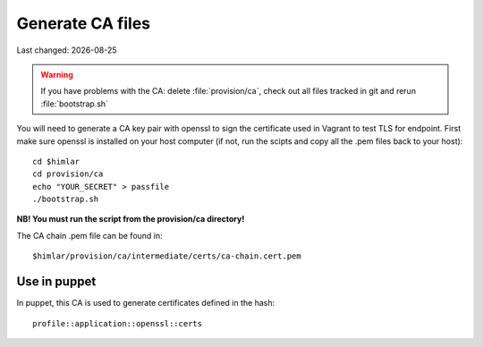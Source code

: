.. |date| date::

=================
Generate CA files
=================

Last changed: |date|

.. WARNING::
   If you have problems with the CA: delete :file:`provision/ca`, check
   out all files tracked in git and rerun :file:`bootstrap.sh`

You will need to generate a CA key pair with openssl to sign the certificate
used in Vagrant to test TLS for endpoint. First make sure openssl is installed
on your host computer (if not, run the scipts and copy all the .pem files
back to your host)::


  cd $himlar
  cd provision/ca
  echo "YOUR_SECRET" > passfile
  ./bootstrap.sh

**NB! You must run the script from the provision/ca directory!**

The CA chain .pem file can be found in::

  $himlar/provision/ca/intermediate/certs/ca-chain.cert.pem

Use in puppet
=============

In puppet, this CA is used to generate certificates defined in the hash::

  profile::application::openssl::certs
